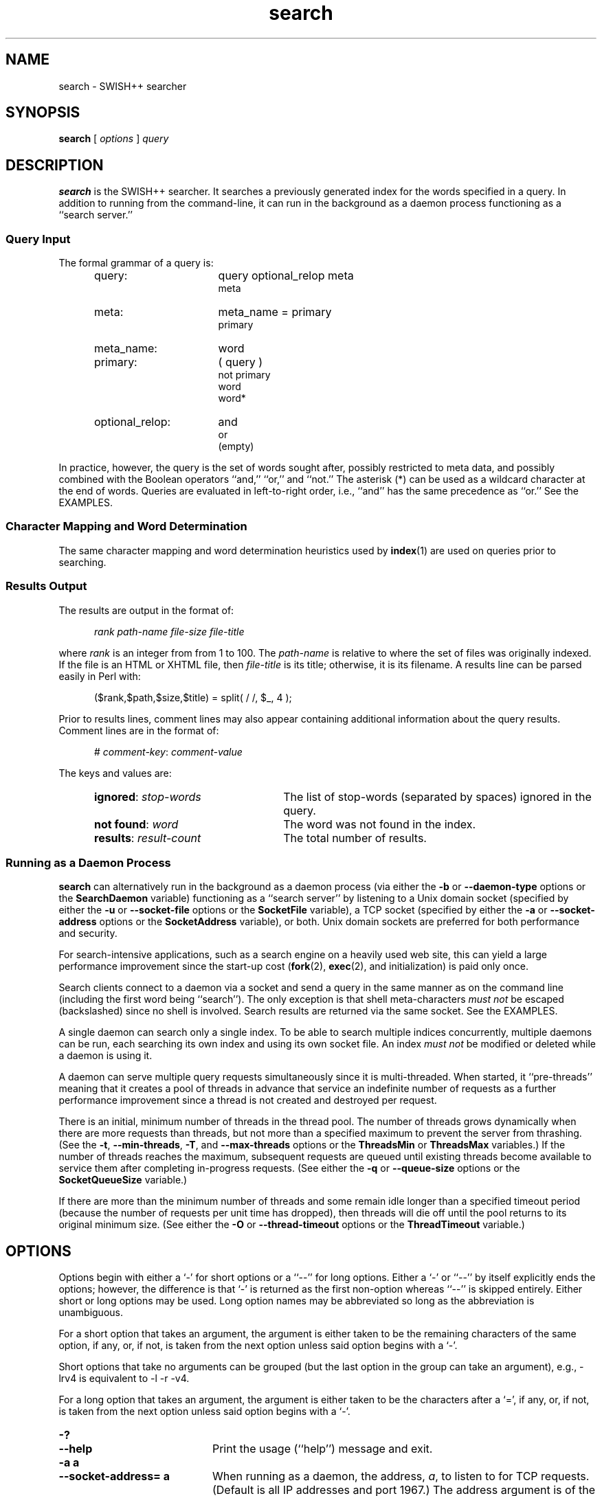.\"
.\"	SWISH++
.\"	search.1
.\"
.\"	Copyright (C) 1998  Paul J. Lucas
.\"
.\"	This program is free software; you can redistribute it and/or modify
.\"	it under the terms of the GNU General Public License as published by
.\"	the Free Software Foundation; either version 2 of the License, or
.\"	(at your option) any later version.
.\"
.\"	This program is distributed in the hope that it will be useful,
.\"	but WITHOUT ANY WARRANTY; without even the implied warranty of
.\"	MERCHANTABILITY or FITNESS FOR A PARTICULAR PURPOSE.  See the
.\"	GNU General Public License for more details.
.\"
.\"	You should have received a copy of the GNU General Public License
.\"	along with this program; if not, write to the Free Software
.\"	Foundation, Inc., 675 Mass Ave, Cambridge, MA 02139, USA.
.\"
.\" ---------------------------------------------------------------------------
.\" define code-start macro
.de cS
.sp
.nf
.RS 5
.ft CW
.ta .5i 1i 1.5i 2i 2.5i 3i 3.5i 4i 4.5i 5i 5.5i
..
.\" define code-end macro
.de cE
.ft 1
.RE
.fi
.sp
..
.\" ---------------------------------------------------------------------------
.TH \f3search\fP 1 "December 2, 2000" "SWISH++"
.SH NAME
search \- SWISH++ searcher
.SH SYNOPSIS
.B search
[
.I options
]
.I query
.SH DESCRIPTION
.B search
is the SWISH++ searcher.
It searches a previously generated index for the words specified in a query.
In addition to running from the command-line,
it can run in the background as a daemon process
functioning as a ``search server.''
.SS Query Input
The formal grammar of a query is:
.ft 2
.RS 5
.TP 16
query:
query optional_relop meta
.br
meta
.TP
meta:
meta_name \f(CW=\fP primary
.br
primary
.TP
meta_name:
word
.TP
primary:
\f(CW(\fP query \f(CW)\fP
.br
\f(CWnot\fP
primary
.br
word
.br
word\f(CW*\fP
.TP
optional_relop:
\f(CWand\fP
.br
\f(CWor\fP
.br
(empty)
.RE
.ft 1
.PP
In practice, however, the query is the set of words sought after,
possibly restricted to meta data,
and possibly combined with the Boolean operators
``\f(CWand\fP,''
``\f(CWor\fP,''
and
``\f(CWnot\fP.''
The asterisk (\f(CW*\fP) can be used as a wildcard character
at the end of words.
Queries are evaluated in left-to-right order, i.e.,
``\f(CWand\fP'' has the same precedence as ``\f(CWor\fP.''
See the EXAMPLES.
.SS Character Mapping and Word Determination
The same character mapping and word determination heuristics used by
.BR index (1)
are used on queries prior to searching.
.SS Results Output
The results are output in the format of:
.cS
.I rank path-name file-size file-title
.cE
where
.I rank
is an integer from from 1 to 100.
The
.I path-name
is relative to where the set of files was originally indexed.
If the file is an HTML or XHTML file, then
.I file-title
is its title;
otherwise, it is its filename.
A results line can be parsed easily in Perl with:
.cS
($rank,$path,$size,$title) = split( / /, $_, 4 );
.cE
Prior to results lines, comment lines may also appear
containing additional information about the query results.
Comment lines are in the format of:
.cS
# \f2comment-key\fP: \f2comment-value\fP
.cE
The keys and values are:
.RS 5
.TP 25
\f3ignored\fP: \f2stop-words\fP
The list of stop-words (separated by spaces) ignored in the query.
.TP
\f3not found\fP: \f2word\fP
The word was not found in the index.
.TP
\f3results\fP: \f2result-count\fP
The total number of results.
.RE
.SS Running as a Daemon Process
.B search
can alternatively run in the background as a daemon process
(via either the
.BR \-b
or
.BR \-\-daemon-type
options or the
.BR SearchDaemon
variable)
functioning as a ``search server''
by listening to a Unix domain socket
(specified by either the
.BR \-u
or
.BR \-\-socket-file
options or the
.B SocketFile
variable),
a TCP socket
(specified by either the
.BR \-a
or
.BR \-\-socket-address
options or the
.B SocketAddress
variable),
or both.
Unix domain sockets are preferred for both performance and security.
.PP
For search-intensive applications,
such as a search engine on a heavily used web site,
this can yield a large performance improvement
since the start-up cost
.RB ( fork (2),
.BR exec (2),
and initialization)
is paid only once.
.PP
Search clients connect to a daemon via a socket
and send a query in the same manner as on the command line
(including the first word being ``\f(CWsearch\f1'').
The only exception is that shell meta-characters
.I "must not"
be escaped (backslashed) since no shell is involved.
Search results are returned via the same socket.
See the EXAMPLES.
.PP
A single daemon can search only a single index.
To be able to search multiple indices concurrently,
multiple daemons can be run,
each searching its own index and using its own socket file.
An index
.I "must not"
be modified or deleted while a daemon is using it.
.PP
A daemon can serve multiple query requests simultaneously
since it is multi-threaded.
When started,
it ``pre-threads'' meaning that it creates a pool of threads in advance
that service an indefinite number of requests
as a further performance improvement
since a thread is not created and destroyed per request.
.PP
There is an initial, minimum number of threads in the thread pool.
The number of threads grows dynamically
when there are more requests than threads,
but not more than a specified maximum
to prevent the server from thrashing.
(See the
.BR \-t ,
.BR \-\-min-threads ,
.BR \-T ,
and
.B \-\-max-threads
options or the
.B ThreadsMin
or
.B ThreadsMax
variables.)
If the number of threads reaches the maximum,
subsequent requests are queued until existing threads become available
to service them after completing in-progress requests.
(See either the
.B \-q
or
.B \-\-queue-size
options or the
.B SocketQueueSize
variable.)
.PP
If there are more than the minimum number of threads
and some remain idle longer than a specified timeout period
(because the number of requests per unit time has dropped),
then threads will die off until the pool returns to its original minimum size.
(See either the
.B \-O
or
.B \-\-thread-timeout
options or the
.B ThreadTimeout
variable.)
.SH OPTIONS
Options begin with either a `\f(CW-\f1' for short options
or a ``\f(CW--\f1'' for long options.
Either a `\f(CW-\f1' or ``\f(CW--\f1'' by itself explicitly ends the options;
however, the difference is that `\f(CW-\f1' is returned as the first non-option
whereas ``\f(CW--\f1'' is skipped entirely.
Either short or long options may be used.
Long option names may be abbreviated
so long as the abbreviation is unambiguous.
.PP
For a short option that takes an argument,
the argument is either taken to be the remaining characters of the same option,
if any, or, if not, is taken from the next option unless said option begins
with a `\f(CW-\f1'.
.PP
Short options that take no arguments can be grouped
(but the last option in the group can take an argument), e.g.,
\f(CW-lrv4\fP
is equivalent to
\f(CW-l -r -v4\fP.
.PP
For a long option that takes an argument,
the argument is either taken to be the characters after a `\f(CW=\fP', if any,
or, if not, is taken from the next option unless said option begins with
a `\f(CW-\fP'.
.TP 20
.B \-?
.br
.ns
.TP
.B \-\-help
Print the usage (``help'') message and exit.
.TP
.B \-a a
.br
.ns
.TP
.B \-\-socket-address= a
When running as a daemon,
the address,
.IR a , 
to listen to for TCP requests.
(Default is all IP addresses and port 1967.)
The address argument is of the form:
.sp
.RS 25
.ft CW
\f3[\fP \f2host\fP : \f3]\fP \f2port\fP
.ft 1
.RE
.TP 20
.B ""
that is: an optional host and colon
followed by a port number.
The
.I host
may be one of a host name, an IP address, or the \f(CW*\f1 character
meaning ``any IP address.''
Omitting the
.I host
and colon also means ``any IP address.''
.TP
.B \-b t
.br
.ns
.TP
.B \-\-daemon-type= t
Run in the background as a daemon process.
(Default is not to.)
The type,
.IR t ,
is one of:
.PP
.RS 20
.TP 8
\f(CWnone\f1
Same as not specifying the option at all.
(This does not purport to be useful,
but rather consistent with the types that can be specified to the
.B SearchDaemon
variable.)
.TP
\f(CWtcp\f1
Listen on a TCP socket
(see the
.B \-a
option).
.TP
\f(CWunix\f1
Listen on a Unix domain socket
(see the
.B \-u
option).
.TP
\f(CWboth\f1
Listen on both.
.RE
.PD
.RE
.TP 20
.B ""
If executed from the command-line,
.B search
appears to return immediately;
however, it has merely put itself into the background
and detached from the terminal.
There is no need to follow the command with an `\f(CW&\f1'.
.TP
.BI \-c f
.br
.ns
.TP
.BI \-\-config-file= f
The name of the configuration file,
.IR f ,
to use.
(Default is \f(CWswish++.conf\f1 in the current directory.)
A configuration file is not required:
if none is specified and the default does not exist, none is used;
however, if one is specified and it does not exist, then this is an error.
.TP
.B \-d
.br
.ns
.TP
.B \-\-dump-words
Dump the query word indices to standard output and exit.
Wildcards are not permitted.
.TP
.B \-D
.br
.ns
.TP
.B \-\-dump-index
Dump the entire word index to standard output and exit.
.TP
.BI \-f n
.br
.ns
.TP
.BI \-\-word-files= n
The maximum number of files,
.IR n ,
a word may occur in before it is discarded as being too frequent.
(Default is infinity.)
.TP
.BI \-i f
.br
.ns
.TP
.BI \-\-index-file= f
The name of the index file,
.IR f ,
to use.
(Default is \f(CWswish++.index\fP in the current directory.)
.TP
.BI \-m n
.br
.ns
.TP
.BI \-\-max-results= n
The maximum number of results,
.IR n ,
to return.
(Default is 100.)
.TP
.B \-M
.br
.ns
.TP
.B \-\-dump-meta
Dump the meta-name index to standard output and exit.
.TP
.BI \-o s
.br
.ns
.TP
.BI \-\-socket-timeout= s
The number of seconds,
.IR s ,
a search client has to complete a query request
before the socket connection is closed.
(Default is 10.)
This is to prevent a client from connecting, not completing a request,
and causing the thread servicing the request to wait forever.
.TP
.BI \-O s
.br
.ns
.TP
.BI \-\-thread-timeout= s
The number of seconds,
.IR s ,
until an idle spare thread dies while running as a daemon.
(Default is 30.)
.TP
.BI \-p n
.br
.ns
.TP
.BI \-\-word-percent= n
The maximum percentage,
.IR n ,
of files a word may occur in before it is discarded as being too frequent.
(Default is 100.)
If you want to keep all words regardless, specify 101.
.TP
.BI \-P f
.br
.ns
.TP
.BI \-\-pid-file= f
The name of the file to record the process ID of
.B search
if running as a daemon.
.TP
.BI \-q n
.br
.ns
.TP
.BI \-\-queue-size= n
The maximum number of socket connections to queue.
(Default is 100.)
.TP
.BI \-r n
.br
.ns
.TP
.BI \-\-skip-results= n
The initial number of results,
.IR n ,
to skip.
(Default is 0.)
Used in conjunction with
.B \-m
or
.BR \-\-max-results ,
results can be returned in ``pages.''
.TP
.B \-s
.br
.ns
.TP
.B \-\-stem-words
Perform stemming (suffix stripping) on words during the search.
Words that end in the wildcard character are not stemmed.
(Default is no.)
.TP
.B \-S
.br
.ns
.TP
.B \-\-dump-stop
Dump the stop-word index to standard output and exit.
.TP
.BI \-t n
.br
.ns
.TP
.BI \-\-min-threads= n
Minimum number of threads to maintain while running as a daemon.
.TP
.BI \-T n
.br
.ns
.TP
.BI \-\-max-threads= n
Maximum number of threads to allow while running as a daemon.
.TP
.BI \-u f
.br
.ns
.TP
.BI \-\-socket-file= f
The name of the Unix domain socket file to use while running as a daemon.
.TP
.B \-V
.br
.ns
.TP
.B \-\-version
Print the version number of
.B SWISH++
to standard output and exit.
.TP
.BI \-w n [, c ]
.br
.ns
.TP
.BI \-\-window= n [, c ]
Dump a ``window'' of at most
.I n
lines around each query word matching
.I c
characters.
Wildcards are not permitted.
(Default for
.I c
is 0.)
Every window ends with a blank line.
.SH CONFIGURATION FILE
The following variables can be set in a configuration file.
Variables and command-line options can be mixed,
the latter taking priority.
.PP
.RS 5
.PD 0
.TP 20
.B IndexFile
Same as
.B \-i
or
.B \-\-index-file
.TP
.B PidFile
Same as
.B \-P
or
.B \-\-pid-file
.TP
.B ResultsMax
Same as
.B \-m
or
.B \-\-max-results
.TP
.B SearchDaemon
Same as
.B \-b
or
.B \-\-daemon-type
.TP
.B SocketAddress
Same as
.B \-a
or
.B \-\-socket-address
.TP
.B SocketFile
Same as
.B \-u
or
.B \-\-socket-file
.TP
.B SocketQueueSize
Same as
.B \-q
or
.B \-\-queue-size
.TP
.B SocketTimeout
Same as
.B \-o
or
.B \-\-socket-timeout
.TP
.B StemWords
Same as
.B \-s
or
.B \-\-stem-words
.TP
.B ThreadsMax
Same as
.B \-T
or
.B \-\-max-threads
.TP
.B ThreadsMin
Same as
.B \-t
or
.B \-\-min-threads
.TP
.B ThreadTimeout
Same as
.B \-O
or
.B \-\-thread-timeout
.TP
.B WordFilesMax
Same as
.B \-f
or
.B \-\-word-files
.TP
.B WordPercentMax
Same as
.B \-p
or
.B \-\-word-percent
.PD
.RE
.SH EXAMPLES
.SS Simple Queries
The query:
.cS
librar*
.cE
will return all documents that contain
``library,'' ``libraries,'' or ``librarian.''
The query:
.cS
mouse and computer
.cE
will return only those documents
regarding the kind of mice attached to a computer and not the rodents.
The query:
.cS
cat or kitten or feline
.cE
will return only those documents regarding cats.
The query:
.cS
mouse or mice and not computer
.cE
will return only those documents regarding mice (the rodents)
and not the kind attached to a computer. 
The query:
.cS
mouse and computer or keyboard
.cE
is the same as:
.cS
(mouse and computer) or keyboard
.cE
in that they will both return only those documents
regarding either mice attached to a computer or any kind of keyboard.
However, neither of those is the same as:
.cS
mouse and (computer or keyboard)
.cE
that will return only those documents regarding mice
and either a computer or a keyboard. 
.SS Queries Using Meta Data
The query:
.cS
author = carroll
.cE
will return only those HTML or XHTML documents
whose author attribute contains ``carroll.''
The query:
.cS
author = stevenson treasure
.cE
will return only those HTML or XHTML documents
whose author attribute contains ``stevenson'' and also regarding treasure.
The query:
.cS
author = (lewis carroll)
.cE
will return only those HTML or XHTML documents whose author is Lewis Carroll.
The query:
.cS
author = (lewis carroll) or wonderland
.cE
will return only those HTML or XHTML documents whose author is Lewis Carroll
or that contain the word ``wonderland'' anywhere in the document
regardless of the author.
.SS Sending Queries to a Search Daemon
To send a query request to a search daemon using Perl,
first open the socket and connect to the daemon
(see [Wall], pp. 439-440):
.cS
use Socket;

$SocketFile = '/tmp/search.socket';
socket( SEARCH, PF_UNIX, SOCK_STREAM, 0 ) or
	die "can not open socket: $!\\n";
connect( SEARCH, sockaddr_un( $SocketFile ) ) or
	die "can not connect to \\"$SocketFile\\": $!\\n";
.cE
Autoflush
.I must
be set for the socket filehandle
(see [Wall], p. 781),
otherwise the server thread will hang
since I/O buffering will wait for the buffer to fill
that will never happen since queries are short:
.cS
my $old_fh = select( SEARCH ); $| = 1; select( $old_fh );
.cE
Next, send a query request
(beginning with the word ``search'')
to the daemon via the socket filehandle
making sure to include a trailing newline
since the server reads an entire line of input
(so therefore it looks and waits for a newline):
.cS
$query = 'mouse and computer';
print SEARCH "search $query\\n";
.cE
Finally, read the results back and print them:
.cS
print while <SEARCH>;
close( SEARCH );
.cE
.SH EXIT STATUS
Exits with one of the values given below:
.PP
.RS 5
.PD 0
.TP 5
0
Success.
.TP
1
Error in configuration file.
.TP
2
Error in command-line options.
.TP
40
Unable to read index file.
.TP
50
Malformed query.
.TP
51
Could not write to PID file.
.TP
52
Host or IP address is invalid or nonexistent.
.TP
53
Could not open a TCP socket.
.TP
54
Could not open a Unix domain socket.
.TP
55
Could not
.BR unlink (2)
a Unix domain socket file.
.TP
56
Could not
.BR bind (3)
to a TCP socket.
.TP
57
Could not
.BR bind (3)
to a Unix domain socket.
.TP
58
Could not
.BR listen (3)
to a TCP socket.
.TP
59
Could not
.BR listen (3)
to a Unix domain socket.
.TP
60
Could not
.BR select (3).
.TP
61
Could not
.BR accept (3)
a socket connection.
.TP
62
Could not
.BR fork (2)
child process.
.TP
63
Could not change directory to \f(CW/\f1.
.TP
64
Could not create thread.
.TP
65
Could not detach thread.
.PD
.RE
.SH CAVEATS
.TP 4
1.
Stemming can be done
.B only
when searching through and index of files that are in English
because the Porter stemming algorithm used only stems English words.
.TP
2.
When run as a daemon using a TCP socket,
there are no security restrictions on who may connect and search.
The code to implement domain and IP address restrictions
isn't worth it since the port is better blocked at the router anyway.
.SH FILES
.PD 0
.TP 20
\f(CWswish++.conf\f1
default configuration file name
.TP
\f(CWswish++.index\f1
default index file name
.PD
.SH SEE ALSO
.BR index (1),
.BR perlfunc (1),
.BR exec (2),
.BR fork (2),
.BR unlink (2),
.BR accept (3),
.BR bind (3),
.BR listen (3),
.BR select (3),
.BR swish++.conf (4)
.PP
Bradford Nichols, Dick Buttlar, and Jacqueline Proulx Farrell.
.IR "Pthreads Programming" ,
O'Reilly & Associates, Sebastopol, CA,
1996.
.PP
M.F. Porter.
``An Algorithm For Suffix Stripping,''
.IR Program ,
14(3),
July 1980,
pp. 130-137.
.PP
W. Richard Stevens.
.IR "Unix Network Programming, Vol 1, 2nd ed." ,
Prentice-Hall, Upper Saddle River, NJ,
1998.
.PP
Larry Wall, et al.
.IR "Programming Perl, 3rd ed." ,
O'Reilly & Associates, Inc., Sebastopol, CA,
2000.
.SH AUTHOR
Paul J. Lucas
.RI < pauljlucas@mac.com >
